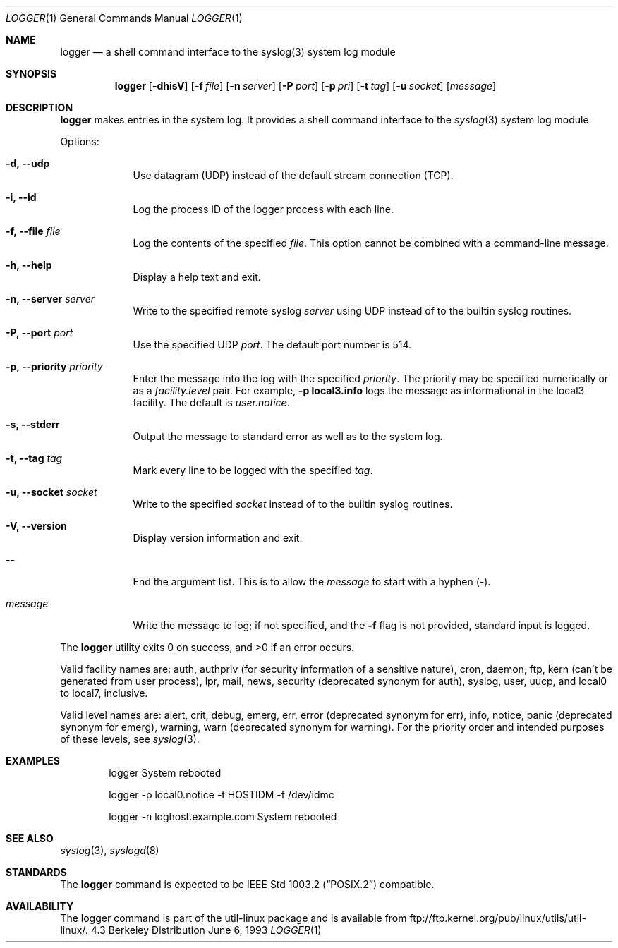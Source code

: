 .\" Copyright (c) 1983, 1990, 1993
.\"	The Regents of the University of California.  All rights reserved.
.\"
.\" Redistribution and use in source and binary forms, with or without
.\" modification, are permitted provided that the following conditions
.\" are met:
.\" 1. Redistributions of source code must retain the above copyright
.\"    notice, this list of conditions and the following disclaimer.
.\" 2. Redistributions in binary form must reproduce the above copyright
.\"    notice, this list of conditions and the following disclaimer in the
.\"    documentation and/or other materials provided with the distribution.
.\" 3. All advertising materials mentioning features or use of this software
.\"    must display the following acknowledgement:
.\"	This product includes software developed by the University of
.\"	California, Berkeley and its contributors.
.\" 4. Neither the name of the University nor the names of its contributors
.\"    may be used to endorse or promote products derived from this software
.\"    without specific prior written permission.
.\"
.\" THIS SOFTWARE IS PROVIDED BY THE REGENTS AND CONTRIBUTORS ``AS IS'' AND
.\" ANY EXPRESS OR IMPLIED WARRANTIES, INCLUDING, BUT NOT LIMITED TO, THE
.\" IMPLIED WARRANTIES OF MERCHANTABILITY AND FITNESS FOR A PARTICULAR PURPOSE
.\" ARE DISCLAIMED.  IN NO EVENT SHALL THE REGENTS OR CONTRIBUTORS BE LIABLE
.\" FOR ANY DIRECT, INDIRECT, INCIDENTAL, SPECIAL, EXEMPLARY, OR CONSEQUENTIAL
.\" DAMAGES (INCLUDING, BUT NOT LIMITED TO, PROCUREMENT OF SUBSTITUTE GOODS
.\" OR SERVICES; LOSS OF USE, DATA, OR PROFITS; OR BUSINESS INTERRUPTION)
.\" HOWEVER CAUSED AND ON ANY THEORY OF LIABILITY, WHETHER IN CONTRACT, STRICT
.\" LIABILITY, OR TORT (INCLUDING NEGLIGENCE OR OTHERWISE) ARISING IN ANY WAY
.\" OUT OF THE USE OF THIS SOFTWARE, EVEN IF ADVISED OF THE POSSIBILITY OF
.\" SUCH DAMAGE.
.\"
.\"	@(#)logger.1	8.1 (Berkeley) 6/6/93
.\"
.\" Section on valid facility and level strings added by
.\" and1000@debian.org, 26 Oct 1997.
.Dd June 6, 1993
.Dt LOGGER 1
.Os BSD 4.3
.Sh NAME
.Nm logger
.Nd a shell command interface to the syslog(3) system log module
.Sh SYNOPSIS
.Nm logger
.Op Fl dhisV
.Op Fl f Ar file
.Op Fl n Ar server
.Op Fl P Ar port
.Op Fl p Ar pri
.Op Fl t Ar tag
.Op Fl u Ar socket
.Op Ar message
.Sh DESCRIPTION
.Nm logger
makes entries in the system log.
It provides a shell command interface to the
.Xr syslog  3
system log module.
.Pp
Options:
.Pp
.Bl -tag -width "message"
.It Fl d, Fl Fl udp
Use datagram (UDP) instead of the default stream connection (TCP).
.It Fl i, Fl Fl id
Log the process ID of the logger process with each line.
.It Fl f, Fl Fl file Ar file
Log the contents of the specified \fIfile\fR.  This option cannot be
combined with a command-line message.
.It Fl h, Fl Fl help
Display a help text and exit.
.It Fl n, Fl Fl server Ar server
Write to the specified remote syslog
.Ar server
using UDP instead of to the builtin syslog routines.
.It Fl P, Fl Fl port Ar port
Use the specified UDP
.Ar port  .
The default port number is 514.
.It Fl p, Fl Fl priority Ar priority
Enter the message into the log with the specified
.Ar priority  .
The priority may be specified numerically or as a \fIfacility.level\fR
pair.
For example, \fB-p local3.info\fR logs the message as
informational in the local3 facility.
The default is \fIuser.notice\fR.
.It Fl s, Fl Fl stderr
Output the message to standard error as well as to the system log.
.It Fl t, Fl Fl tag Ar tag
Mark every line to be logged with the specified
.Ar tag  .
.It Fl u, Fl Fl socket Ar socket
Write to the specified
.Ar socket
instead of to the builtin syslog routines.
.It Fl V, Fl Fl version
Display version information and exit.
.It --
End the argument list. This is to allow the
.Ar message
to start with a hyphen (\-).
.It Ar message
Write the message to log; if not specified, and the
.Fl f
flag is not
provided, standard input is logged.
.El
.Pp
The
.Nm logger
utility exits 0 on success, and >0 if an error occurs.
.Pp
Valid facility names are: auth, authpriv (for security information of a
sensitive nature), cron, daemon, ftp, kern (can't be generated from user
process), lpr, mail, news, security (deprecated synonym for auth), syslog,
user, uucp, and local0 to local7, inclusive.
.Pp
Valid level names are:
alert, crit, debug, emerg, err, error (deprecated synonym for err),
info, notice, panic (deprecated synonym for emerg), warning,
warn (deprecated synonym for warning).
For the priority order and intended purposes of these levels, see
.Xr syslog 3 .
.Sh EXAMPLES
.Bd -literal -offset indent -compact
logger System rebooted

logger \-p local0.notice \-t HOSTIDM \-f /dev/idmc

logger \-n loghost.example.com System rebooted
.Ed
.Sh SEE ALSO
.Xr syslog 3 ,
.Xr syslogd 8
.Sh STANDARDS
The
.Nm logger
command is expected to be
.St -p1003.2
compatible.
.Sh AVAILABILITY
The logger command is part of the util-linux package and is available from
ftp://ftp.kernel.org/pub/linux/utils/util-linux/.
